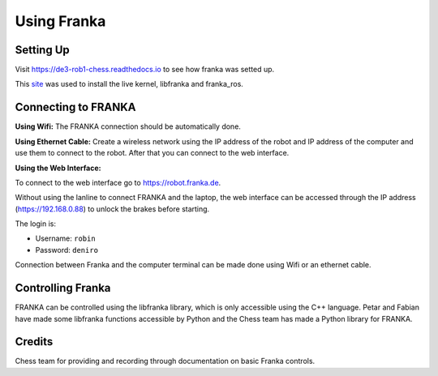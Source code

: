 Using Franka
============

.. figure:: nstatic/arm_sketch.png
    :align: center
    :figclass: align-center

Setting Up
^^^^^^^^^^

Visit https://de3-rob1-chess.readthedocs.io to see how franka was setted up.

This `site <https://frankaemika.github.io>`_ was used to install the live kernel, libfranka and franka_ros.

Connecting to FRANKA
^^^^^^^^^^^^^^^^^^^^

**Using Wifi:** The FRANKA connection should be automatically done.

**Using Ethernet Cable:** Create a wireless network using the IP address of the robot and IP address of the computer and use them to connect to the robot. After that you can connect to the web interface.

**Using the Web Interface:**

To connect to the web interface go to https://robot.franka.de.

Without using the lanline to connect FRANKA and the laptop, the web interface can be accessed through the IP address (https://192.168.0.88) to unlock the brakes before starting.

The login is:

* Username: ``robin``
* Password: ``deniro``

Connection between Franka and the computer terminal can be made done using Wifi or an ethernet cable.

Controlling Franka
^^^^^^^^^^^^^^^^^^

FRANKA can be controlled using the libfranka library, which is only accessible using the C++ language. Petar and Fabian have made some libfranka functions accessible by Python and the Chess team has made a Python library for FRANKA.


Credits 
^^^^^^^
Chess team for providing and recording through documentation on basic Franka controls. 
